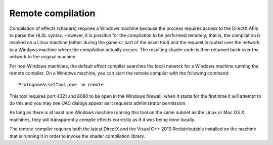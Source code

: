 .. _remote-compilation:

Remote compilation
========================

Compilation of effects (shaders) requires a Windows machine because the process
requires access to the DirectX APIs to parse the HLSL syntax.  However, it is
possible for the compilation to be performed remotely; that is, the compilation
is invoked on a Linux machine (either during the game or part of the asset
tool) and the request is routed over the network to a Windows machine
where the compilation actually occurs.  The resulting shader code is then
returned back over the network to the original machine.

For non-Windows machines, the default effect compiler searches the local
network for a Windows machine running the remote compiler.  On a Windows
machine, you can start the remote compiler with the following command:

::

    ProtogameAssetTool.exe -m remote

This tool requires port 4321 and 8080 to be open in the Windows firewall; when
it starts for the first time it will attempt to do this and you may see
UAC dialogs appear as it requests administrator permission.

As long as there is at least one Windows machine running this tool on the
same subnet as the Linux or Mac OS X machines, they will transparently compile
effects correctly as if it was being done locally.

The remote compiler requires both the latest DirectX and the Visual C++ 2010
Redistributable installed on the machine that is running it in order to
invoke the shader compilation library.